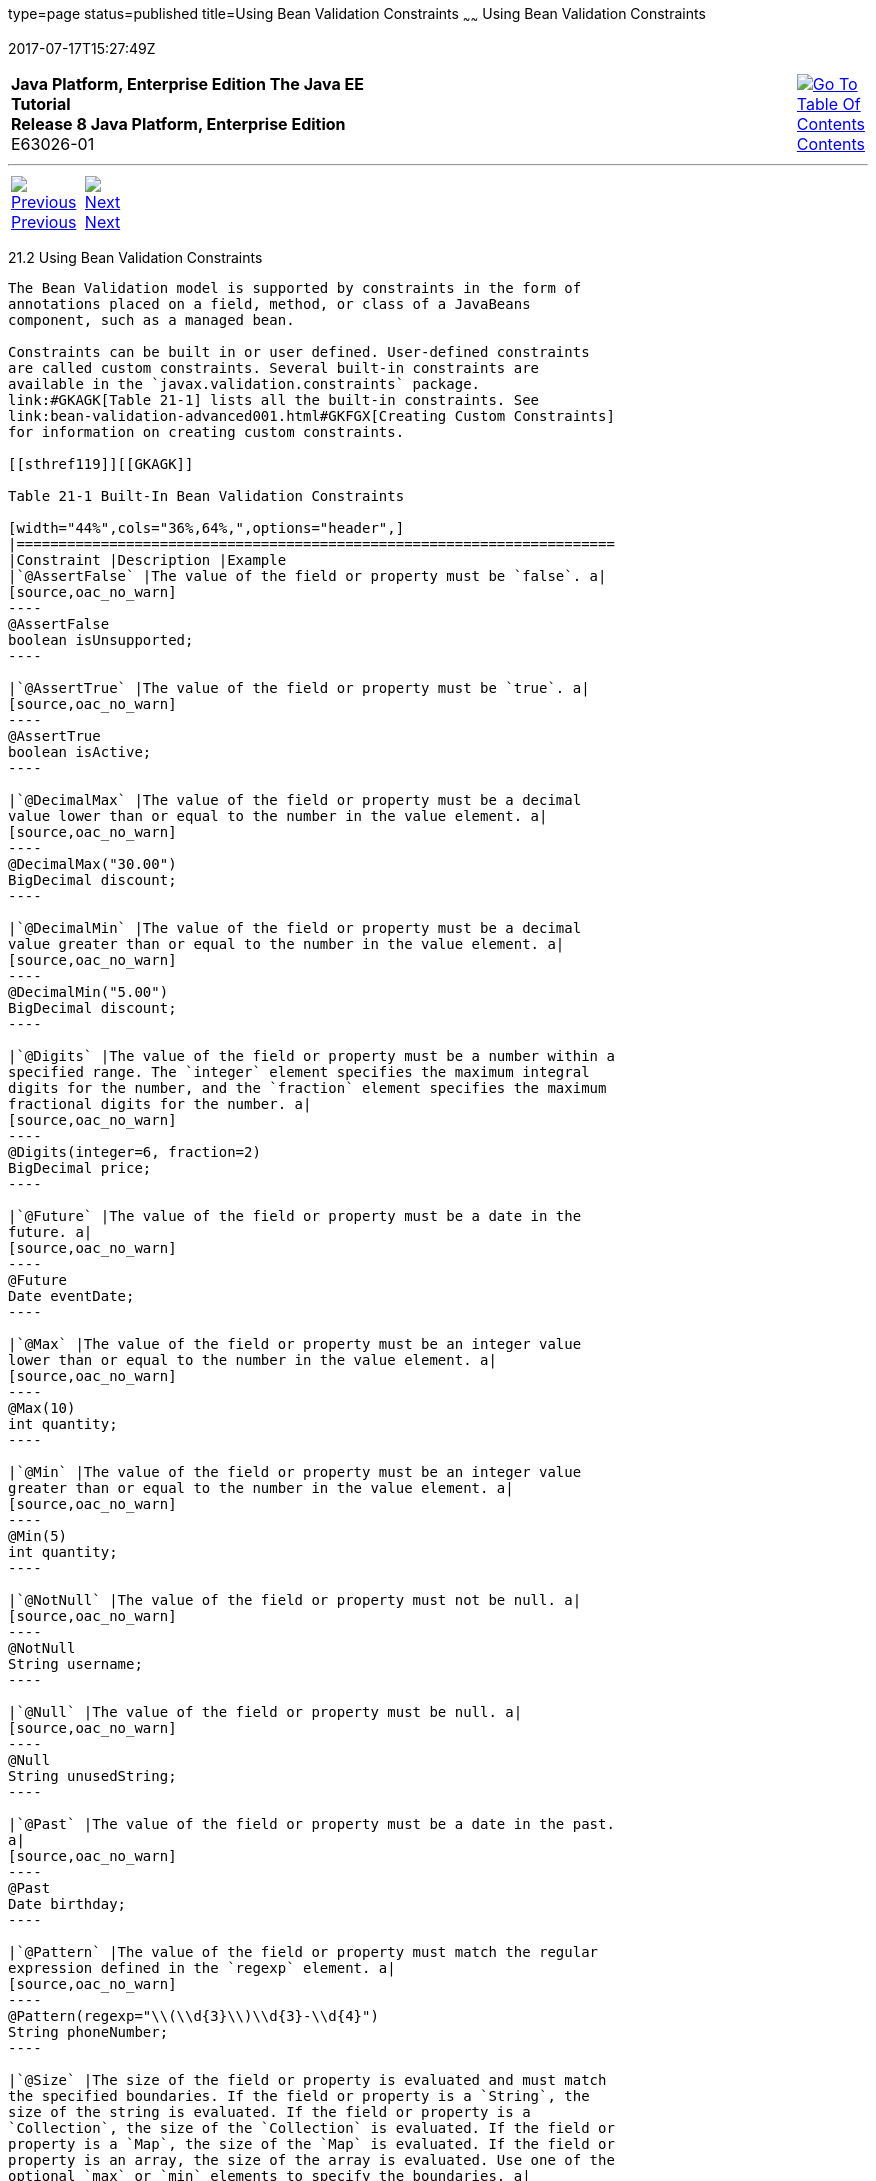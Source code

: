 type=page
status=published
title=Using Bean Validation Constraints
~~~~~~
Using Bean Validation Constraints
=================================
2017-07-17T15:27:49Z

[[top]]

[width="100%",cols="50%,45%,^5%",]
|=======================================================================
|*Java Platform, Enterprise Edition The Java EE Tutorial* +
*Release 8 Java Platform, Enterprise Edition* +
E63026-01
|
|link:toc.html[image:img/toc.gif[Go To Table Of
Contents] +
Contents]
|=======================================================================

'''''

[cols="^5%,^5%,90%",]
|=======================================================================
|link:bean-validation001.html[image:img/leftnav.gif[Previous] +
Previous] 
|link:bean-validation003.html[image:img/rightnav.gif[Next] +
Next] | 
|=======================================================================


[[GIRCZ]]

[[using-bean-validation-constraints]]
21.2 Using Bean Validation Constraints
--------------------------------------

The Bean Validation model is supported by constraints in the form of
annotations placed on a field, method, or class of a JavaBeans
component, such as a managed bean.

Constraints can be built in or user defined. User-defined constraints
are called custom constraints. Several built-in constraints are
available in the `javax.validation.constraints` package.
link:#GKAGK[Table 21-1] lists all the built-in constraints. See
link:bean-validation-advanced001.html#GKFGX[Creating Custom Constraints]
for information on creating custom constraints.

[[sthref119]][[GKAGK]]

Table 21-1 Built-In Bean Validation Constraints

[width="44%",cols="36%,64%,",options="header",]
|=======================================================================
|Constraint |Description |Example
|`@AssertFalse` |The value of the field or property must be `false`. a|
[source,oac_no_warn]
----
@AssertFalse
boolean isUnsupported;
----

|`@AssertTrue` |The value of the field or property must be `true`. a|
[source,oac_no_warn]
----
@AssertTrue
boolean isActive;
----

|`@DecimalMax` |The value of the field or property must be a decimal
value lower than or equal to the number in the value element. a|
[source,oac_no_warn]
----
@DecimalMax("30.00")
BigDecimal discount;
----

|`@DecimalMin` |The value of the field or property must be a decimal
value greater than or equal to the number in the value element. a|
[source,oac_no_warn]
----
@DecimalMin("5.00")
BigDecimal discount;
----

|`@Digits` |The value of the field or property must be a number within a
specified range. The `integer` element specifies the maximum integral
digits for the number, and the `fraction` element specifies the maximum
fractional digits for the number. a|
[source,oac_no_warn]
----
@Digits(integer=6, fraction=2)
BigDecimal price;
----

|`@Future` |The value of the field or property must be a date in the
future. a|
[source,oac_no_warn]
----
@Future
Date eventDate;
----

|`@Max` |The value of the field or property must be an integer value
lower than or equal to the number in the value element. a|
[source,oac_no_warn]
----
@Max(10)
int quantity;
----

|`@Min` |The value of the field or property must be an integer value
greater than or equal to the number in the value element. a|
[source,oac_no_warn]
----
@Min(5)
int quantity;
----

|`@NotNull` |The value of the field or property must not be null. a|
[source,oac_no_warn]
----
@NotNull
String username;
----

|`@Null` |The value of the field or property must be null. a|
[source,oac_no_warn]
----
@Null
String unusedString;
----

|`@Past` |The value of the field or property must be a date in the past.
a|
[source,oac_no_warn]
----
@Past
Date birthday;
----

|`@Pattern` |The value of the field or property must match the regular
expression defined in the `regexp` element. a|
[source,oac_no_warn]
----
@Pattern(regexp="\\(\\d{3}\\)\\d{3}-\\d{4}")
String phoneNumber;
----

|`@Size` |The size of the field or property is evaluated and must match
the specified boundaries. If the field or property is a `String`, the
size of the string is evaluated. If the field or property is a
`Collection`, the size of the `Collection` is evaluated. If the field or
property is a `Map`, the size of the `Map` is evaluated. If the field or
property is an array, the size of the array is evaluated. Use one of the
optional `max` or `min` elements to specify the boundaries. a|
[source,oac_no_warn]
----
@Size(min=2, max=240)
String briefMessage;
----

|=======================================================================

 +

In the following example, a constraint is placed on a field using the
built-in `@NotNull` constraint:

[source,oac_no_warn]
----
public class Name {
    @NotNull 
    private String firstname;

    @NotNull 
    private String lastname;
    ...
}
----

You can also place more than one constraint on a single JavaBeans
component object. For example, you can place an additional constraint
for size of field on the `firstname` and the `lastname` fields:

[source,oac_no_warn]
----
public class Name {
    @NotNull
    @Size(min=1, max=16)
    private String firstname;

    @NotNull 
    @Size(min=1, max=16)
    private String lastname;
    ...
}
----

The following example shows a method with a user-defined constraint that
checks for a predefined email address pattern, such as a corporate email
account:

[source,oac_no_warn]
----
@ValidEmail 
public String getEmailAddress() {
    return emailAddress;
}
----

For a built-in constraint, a default implementation is available. A
user-defined or custom constraint needs a validation implementation. In
the preceding example, the `@ValidEmail` custom constraint needs an
implementation class.

Any validation failures are gracefully handled and can be displayed by
the `h:messages` tag.

Any managed bean that contains Bean Validation annotations automatically
gets validation constraints placed on the fields on a JavaServer Faces
application's web pages.

For more information on using validation constraints, see the following:

* link:bean-validation-advanced.html#GKAHP[Chapter 22, "Bean Validation:
Advanced Topics"]
* link:jaxrs-advanced002.html#BABCJEDF[Validating Resource Data with Bean
Validation]
* link:persistence-intro002.html#GKAHQ[Validating Persistent Fields and
Properties]

'''''

[width="100%",cols="^5%,^5%,^10%,^65%,^10%,^5%",]
|====================================================================
|link:bean-validation001.html[image:img/leftnav.gif[Previous] +
Previous] 
|link:bean-validation003.html[image:img/rightnav.gif[Next] +
Next]
|
|image:img/oracle.gif[Oracle Logo]
link:cpyr.html[ +
Copyright © 2014, 2017, Oracle and/or its affiliates. All rights reserved.]
|
|link:toc.html[image:img/toc.gif[Go To Table Of
Contents] +
Contents]
|====================================================================
